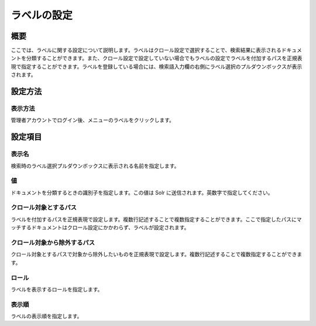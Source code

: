 ============
ラベルの設定
============

概要
====

ここでは、ラベルに関する設定について説明します。ラベルはクロール設定で選択することで、検索結果に表示されるドキュメントを分類することができます。また、クロール設定で設定していない場合でもラベルの設定でラベルを付加するパスを正規表現で指定することができます。ラベルを登録している場合には、検索語入力欄の右側にラベル選択のプルダウンボックスが表示されます。

設定方法
========

表示方法
--------

管理者アカウントでログイン後、メニューのラベルをクリックします。

|image0|

|image1|

設定項目
========

表示名
------

検索時のラベル選択プルダウンボックスに表示される名前を指定します。

値
--

ドキュメントを分類するときの識別子を指定します。この値は Solr
に送信されます。英数字で指定してください。

クロール対象とするパス
----------------------

ラベルを付加するパスを正規表現で設定します。複数行記述することで複数指定することができます。ここで指定したパスにマッチするドキュメントはクロール設定にかかわらず、ラベルが設定されます。

クロール対象から除外するパス
----------------------------

クロール対象とするパスで対象から除外したいものを正規表現で設定します。複数行記述することで複数指定することができます。

ロール
------

ラベルを表示するロールを指定します。

表示順
------

ラベルの表示順を指定します。

.. |image0| image:: /images/ja/9.0/admin/labelType-1.png
.. |image1| image:: /images/ja/9.0/admin/labelType-2.png
